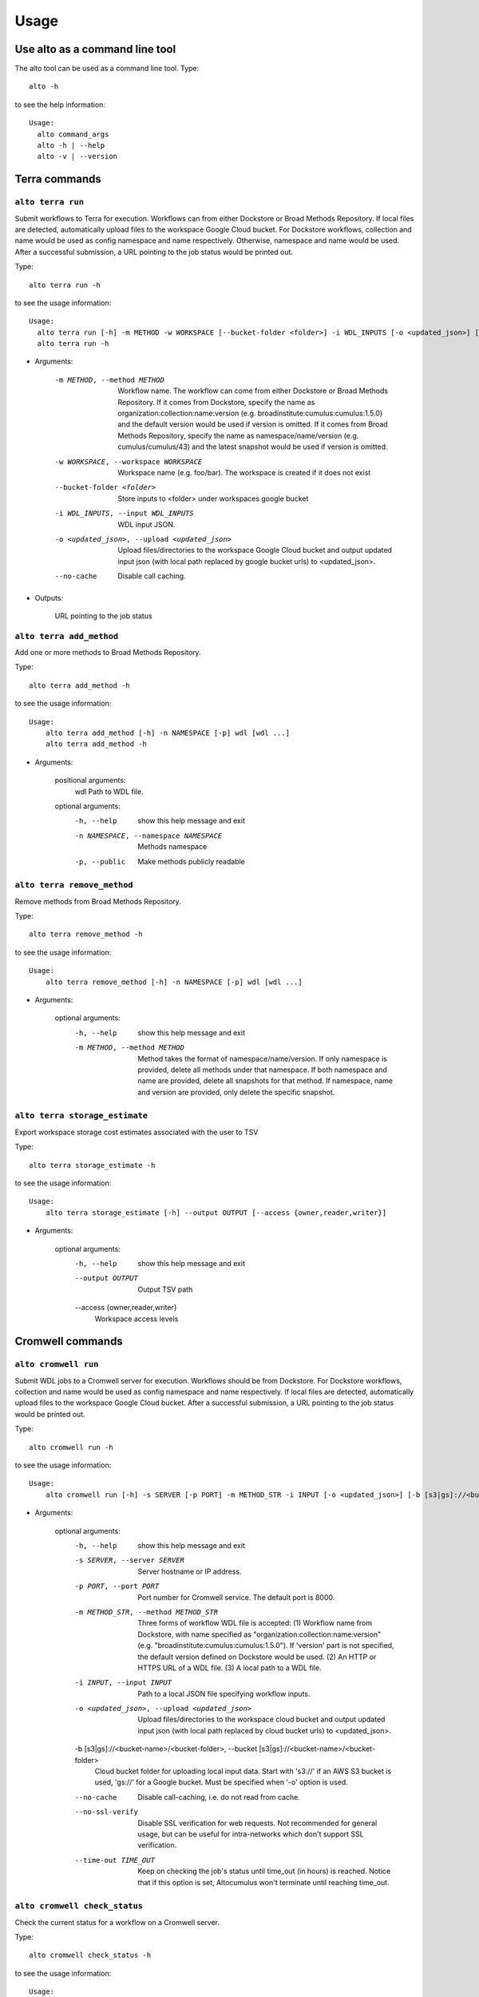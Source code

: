 -------
Usage
-------
Use alto as a command line tool
======================================

The alto tool can be used as a command line tool. Type::

    alto -h

to see the help information::

    Usage:
      alto command_args
      alto -h | --help
      alto -v | --version

Terra commands
=================

``alto terra run``
--------------------------------------------------------------------------------------------------------------------------------

Submit workflows to Terra for execution. Workflows can from either Dockstore or Broad Methods Repository. If local files are detected, automatically upload files to the workspace Google Cloud bucket. For
Dockstore workflows, collection and name would be used as config namespace and name respectively. Otherwise, namespace and name would be used. After a successful submission, a URL pointing to the job
status would be printed out.

Type::

    alto terra run -h

to see the usage information::

    Usage:
      alto terra run [-h] -m METHOD -w WORKSPACE [--bucket-folder <folder>] -i WDL_INPUTS [-o <updated_json>] [--no-cache]
      alto terra run -h

* Arguments:

        -m METHOD, --method METHOD
                        Workflow name. The workflow can come from either Dockstore or Broad Methods Repository. If it comes from Dockstore, specify the name as organization:collection:name:version (e.g.
                        broadinstitute:cumulus:cumulus:1.5.0) and the default version would be used if version is omitted. If it comes from Broad Methods Repository, specify the name as
                        namespace/name/version (e.g. cumulus/cumulus/43) and the latest snapshot would be used if version is omitted.
        -w WORKSPACE, --workspace WORKSPACE
                                Workspace name (e.g. foo/bar). The workspace is created if it does not exist
        --bucket-folder <folder>
                                Store inputs to <folder> under workspaces google bucket
        -i WDL_INPUTS, --input WDL_INPUTS
                                WDL input JSON.
        -o <updated_json>, --upload <updated_json>
                                Upload files/directories to the workspace Google Cloud bucket and output updated input json (with local path replaced by google bucket urls) to <updated_json>.
        --no-cache            Disable call caching.

* Outputs:

   URL pointing to the job status


``alto terra add_method``
--------------------------------------------------------------------------------------------------------------------------------

Add one or more methods to Broad Methods Repository.


Type::

    alto terra add_method -h

to see the usage information::

    Usage:
        alto terra add_method [-h] -n NAMESPACE [-p] wdl [wdl ...]
        alto terra add_method -h

* Arguments:

        positional arguments:
            wdl                   Path to WDL file.

        optional arguments:
            -h, --help            show this help message and exit
            -n NAMESPACE, --namespace NAMESPACE
                                    Methods namespace
            -p, --public          Make methods publicly readable


``alto terra remove_method``
--------------------------------------------------------------------------------------------------------------------------------

Remove methods from Broad Methods Repository.


Type::

    alto terra remove_method -h

to see the usage information::

    Usage:
        alto terra remove_method [-h] -n NAMESPACE [-p] wdl [wdl ...]

* Arguments:

        optional arguments:
            -h, --help            show this help message and exit
            -m METHOD, --method METHOD
                                    Method takes the format of namespace/name/version. If only namespace is provided, delete all methods under that namespace. If both namespace and name are provided, delete all
                                    snapshots for that method. If namespace, name and version are provided, only delete the specific snapshot.


``alto terra storage_estimate``
--------------------------------------------------------------------------------------------------------------------------------

Export workspace storage cost estimates associated with the user to TSV


Type::

    alto terra storage_estimate -h

to see the usage information::

    Usage:
        alto terra storage_estimate [-h] --output OUTPUT [--access {owner,reader,writer}]

* Arguments:

        optional arguments:
            -h, --help            show this help message and exit
            --output OUTPUT       Output TSV path
            --access {owner,reader,writer}
                                    Workspace access levels

Cromwell commands
=====================================


``alto cromwell run``
--------------------------------------------------------------------------------------------------------------------------------


Submit WDL jobs to a Cromwell server for execution. Workflows should be from Dockstore. For Dockstore workflows, collection and name would be used as config namespace and name respectively. If local
files are detected, automatically upload files to the workspace Google Cloud bucket. After a successful submission, a URL pointing to the job status would be printed out.


Type::

    alto cromwell run -h

to see the usage information::

    Usage:
        alto cromwell run [-h] -s SERVER [-p PORT] -m METHOD_STR -i INPUT [-o <updated_json>] [-b [s3|gs]://<bucket-name>/<bucket-folder>] [--no-cache] [--no-ssl-verify] [--time-out TIME_OUT]

* Arguments:

        optional arguments:
            -h, --help            show this help message and exit
            -s SERVER, --server SERVER
                                    Server hostname or IP address.
            -p PORT, --port PORT  Port number for Cromwell service. The default port is 8000.
            -m METHOD_STR, --method METHOD_STR
                                    Three forms of workflow WDL file is accepted: (1) Workflow name from Dockstore, with name specified as "organization:collection:name:version" (e.g.
                                    "broadinstitute:cumulus:cumulus:1.5.0"). If 'version' part is not specified, the default version defined on Dockstore would be used. (2) An HTTP or HTTPS URL of a WDL file. (3) A
                                    local path to a WDL file.
            -i INPUT, --input INPUT
                                    Path to a local JSON file specifying workflow inputs.
            -o <updated_json>, --upload <updated_json>
                                    Upload files/directories to the workspace cloud bucket and output updated input json (with local path replaced by cloud bucket urls) to <updated_json>.
            -b [s3|gs]://<bucket-name>/<bucket-folder>, --bucket [s3|gs]://<bucket-name>/<bucket-folder>
                                    Cloud bucket folder for uploading local input data. Start with 's3://' if an AWS S3 bucket is used, 'gs://' for a Google bucket. Must be specified when '-o' option is used.
            --no-cache            Disable call-caching, i.e. do not read from cache.
            --no-ssl-verify       Disable SSL verification for web requests. Not recommended for general usage, but can be useful for intra-networks which don't support SSL verification.
            --time-out TIME_OUT   Keep on checking the job's status until time_out (in hours) is reached. Notice that if this option is set, Altocumulus won't terminate until reaching time_out.


``alto cromwell check_status``
--------------------------------------------------------------------------------------------------------------------------------

Check the current status for a workflow on a Cromwell server.

Type::

    alto cromwell check_status -h

to see the usage information::

    Usage:
        alto cromwell check_status [-h] -s SERVER [-p PORT] --id JOB_ID

* Arguments:

        optional arguments:
            -h, --help            show this help message and exit
            -s SERVER, --server SERVER
                                    Server hostname or IP address.
            -p PORT, --port PORT  Port number for Cromwell service. The default port is 8000.
            --id JOB_ID           Workflow ID returned in 'alto cromwell run' command.



``alto cromwell abort``
--------------------------------------------------------------------------------------------------------------------------------

Abort a running workflow job on a Cromwell server.

Type::

    alto cromwell abort -h

to see the usage information::

    Usage:
        alto cromwell abort [-h] -s SERVER [-p PORT] --id JOB_ID

* Arguments:

        optional arguments:
            -h, --help            show this help message and exit
            -s SERVER, --server SERVER
                                    Server hostname or IP address.
            -p PORT, --port PORT  Port number for Cromwell service. The default port is 8000.
            --id JOB_ID           Workflow ID returned in 'alto cromwell run' command.



``alto cromwell get_metadata``
--------------------------------------------------------------------------------------------------------------------------------

Get workflow and call-level metadata for a submitted job.

Type::

    alto cromwell get_metadata -h

to see the usage information::

    Usage:
        alto cromwell get_metadata [-h] -s SERVER [-p PORT] --id JOB_ID

* Arguments:

        optional arguments:
            -h, --help            show this help message and exit
            -s SERVER, --server SERVER
                                    Server hostname or IP address.
            -p PORT, --port PORT  Port number for Cromwell service. The default port is 8000.
            --id JOB_ID           Workflow ID returned in 'alto cromwell run' command.


``alto cromwell get_logs``
--------------------------------------------------------------------------------------------------------------------------------

Get the logs for a submitted job.

Type::

    alto cromwell get_logs -h

to see the usage information::

    Usage:
        alto cromwell get_logs [-h] -s SERVER [-p PORT] --id JOB_ID

* Arguments:

        optional arguments:
            -h, --help            show this help message and exit
            -s SERVER, --server SERVER
                                    Server hostname or IP address.
            -p PORT, --port PORT  Port number for Cromwell service. The default port is 8000.
            --id JOB_ID           Workflow ID returned in 'alto cromwell run' command.



``alto cromwell list_jobs``
--------------------------------------------------------------------------------------------------------------------------------

List jobs submitted to the server.

Type::

    alto cromwell list_jobs -h

to see the usage information::

    Usage:
        alto cromwell list_jobs [-h] -s SERVER [-p PORT] [-a] [-u USER] [--only-succeeded] [--only-running] [--only-failed]

* Arguments:

        optional arguments:
            -h, --help            show this help message and exit
            -s SERVER, --server SERVER
                                    Server hostname or IP address.
            -p PORT, --port PORT  Port number for Cromwell service. The default port is 8000.
            -a, --all             List all the jobs on the server.
            -u USER, --user USER  List jobs submitted by this user.
            --only-succeeded      Only show jobs succeeded.
            --only-running        Only show jobs that are running.
            --only-failed         Only show jobs that have failed or have aborted.


Upload to cloud
================

``alto upload``
--------------------------------------------------------------------------------------------------------------------------------

Upload files/directories to a Cloud (gcp or aws) bucket.


Type::

    alto upload -h

to see the usage information::

    Usage:
        alto upload [-h] (-b BUCKET | -w WORKSPACE) [--bucket-folder <folder>] [--dry-run] [-o <updated_json>] input [input ...]

* Arguments:

        positional arguments:
            input                 Input JSONs or files (e.g. sample sheet).

        optional arguments:
            -h, --help            show this help message and exit
            -b BUCKET, --bucket BUCKET
                                    Cloud bucket url including scheme (e.g. gs://my_bucket). If bucket starts with gs, backend is gcp; otherwise, bucket should start with s3 and backend is aws.
            -w WORKSPACE, --workspace WORKSPACE
                                    Terra workspace name (e.g. foo/bar).
            --bucket-folder <folder>
                                    Store inputs to <folder> under workspaces bucket
            --dry-run             Causes upload to run in "dry run" mode, i.e., just outputting what would be uploaded without actually doing any uploading.
            -o <updated_json>     Output updated input JSON file to <updated_json>

Logs
=====

``alto parse_monitoring_log``
--------------------------------------------------------------------------------------------------------------------------------

Output maximum CPU, memory, and disk from monitoring log file


Type::

    alto parse_monitoring_log -h

to see the usage information::

    Usage:
        alto parse_monitoring_log [-h] [--plot PLOT] path

* Arguments:

        positional arguments:
            path         Path to monitoring log file.

        optional arguments:
            -h, --help   show this help message and exit
            --plot PLOT  Optional filename to create a plot of utilization vs. time


